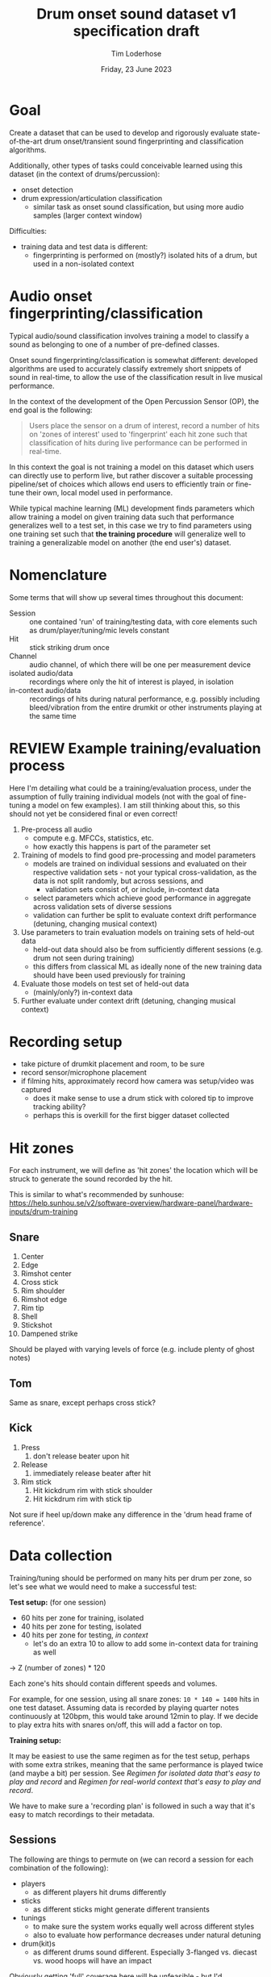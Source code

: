 #+TITLE: Drum onset sound dataset v1 specification draft
#+AUTHOR: Tim Loderhose
#+EMAIL: tim@loderhose.com
#+DATE: Friday, 23 June 2023
#+STARTUP: showall
:PROPERTIES:
OPTIONS: ^:nil
#+LATEX_COMPILER: xelatex
#+LATEX_CLASS: article
#+LATEX_CLASS_OPTIONS: [logo, color, author]
#+LATEX_HEADER: \insertauthor
#+LATEX_HEADER: \usepackage{minted}
#+LATEX_HEADER: \usepackage[left=0.75in,top=0.6in,right=0.75in,bottom=0.6in]{geometry}
:END:

* Goal

Create a dataset that can be used to develop and rigorously evaluate
state-of-the-art drum onset/transient sound fingerprinting and classification
algorithms.

Additionally, other types of tasks could conceivable learned using this
dataset (in the context of drums/percussion):
- onset detection
- drum expression/articulation classification
  - similar task as onset sound classification, but using more audio samples
    (larger context window)

Difficulties:
- training data and test data is different:
  - fingerprinting is performed on (mostly?) isolated hits of a drum, but used
    in a non-isolated context

* Audio onset fingerprinting/classification

Typical audio/sound classification involves training a model to classify a
sound as belonging to one of a number of pre-defined classes.

Onset sound fingerprinting/classification is somewhat different: developed
algorithms are used to accurately classify extremely short snippets of sound in
real-time, to allow the use of the classification result in live musical
performance.

In the context of the development of the Open Percussion Sensor (OP), the end
goal is the following:
#+begin_quote
Users place the sensor on a drum of interest, record a number of hits on 'zones
of interest' used to 'fingerprint' each hit zone such that classification of
hits during live performance can be performed in real-time.
#+end_quote

In this context the goal is not training a model on this dataset which users
can directly use to perform live, but rather discover a suitable processing
pipeline/set of choices which allows end users to efficiently train or
fine-tune their own, local model used in performance.

While typical machine learning (ML) development finds parameters which allow
training a model on given training data such that performance generalizes well
to a test set, in this case we try to find parameters using one training set
such that *the training procedure* will generalize well to training a
generalizable model on another (the end user's) dataset.

* Nomenclature

Some terms that will show up several times throughout this document:

- Session :: one contained 'run' of training/testing data, with core elements
  such as drum/player/tuning/mic levels constant
- Hit :: stick striking drum once
- Channel :: audio channel, of which there will be one per measurement device
- isolated audio/data :: recordings where only the hit of interest is played,
  in isolation
- in-context audio/data :: recordings of hits during natural performance, e.g.
  possibly including bleed/vibration from the entire drumkit or other
  instruments playing at the same time

* REVIEW Example training/evaluation process

Here I'm detailing what could be a training/evaluation process, under the
assumption of fully training individual models (not with the goal of
fine-tuning a model on few examples). I am still thinking about this, so this
should not yet be considered final or even correct!

1. Pre-process all audio
   - compute e.g. MFCCs, statistics, etc.
   - how exactly this happens is part of the parameter set
2. Training of models to find good pre-processing and model parameters
   - models are trained on individual sessions and evaluated on their
     respective validation sets - not your typical cross-validation, as the
     data is not split randomly, but across sessions, and
     - validation sets consist of, or include, in-context data
   - select parameters which achieve good performance in aggregate across
     validation sets of diverse sessions
   - validation can further be split to evaluate context drift performance
     (detuning, changing musical context)
3. Use parameters to train evaluation models on training sets of held-out data
   - held-out data should also be from sufficiently different sessions (e.g.
     drum not seen during training)
   - this differs from classical ML as ideally none of the new training data
     should have been used previously for training
4. Evaluate those models on test set of held-out data
   - (mainly/only?) in-context data
5. Further evaluate under context drift (detuning, changing musical context)

* Recording setup

- take picture of drumkit placement and room, to be sure
- record sensor/microphone placement
- if filming hits, approximately record how camera was setup/video was captured
  - does it make sense to use a drum stick with colored tip to improve tracking
    ability?
  - perhaps this is overkill for the first bigger dataset collected

* Hit zones

For each instrument, we will define as 'hit zones' the location which will be
struck to generate the sound recorded by the hit.

This is similar to what's recommended by sunhouse:
https://help.sunhou.se/v2/software-overview/hardware-panel/hardware-inputs/drum-training

** Snare

1. Center
2. Edge
3. Rimshot center
4. Cross stick
5. Rim shoulder
6. Rimshot edge
7. Rim tip
8. Shell
9. Stickshot
10. Dampened strike

Should be played with varying levels of force (e.g. include plenty of ghost
notes)

** Tom
Same as snare, except perhaps cross stick?

** Kick
1. Press
   1. don't release beater upon hit
2. Release
   1. immediately release beater after hit
3. Rim stick
   1. Hit kickdrum rim with stick shoulder
   2. Hit kickdrum rim with stick tip

Not sure if heel up/down make any difference in the 'drum head frame of
reference'.

* Data collection

Training/tuning should be performed on many hits per drum per zone, so let's
see what we would need to make a successful test:

*Test setup:* (for one session)
- 60 hits per zone for training, isolated
- 40 hits per zone for testing, isolated
- 40 hits per zone for testing, [[*Come up with repeatable real-world context][in context]]
  - let's do an extra 10 to allow to add some in-context data for training as
    well

-> Z (number of zones) * 120

Each zone's hits should contain different speeds and volumes.

For example, for one session, using all snare zones: ~10 * 140 = 1400~ hits in
one test dataset. Assuming data is recorded by playing quarter notes
continuously at 120bpm, this would take around 12min to play. If we decide to
play extra hits with snares on/off, this will add a factor on top.

*Training setup:*

It may be easiest to use the same regimen as for the test setup, perhaps with
some extra strikes, meaning that the same performance is played twice (and
maybe a bit) per session. See [[*Regimen for isolated data that's easy to play and record][Regimen for isolated data that's easy to play and
record]] and [[*Regimen for real-world context that's easy to play and record][Regimen for real-world context that's easy to play and record]].

We have to make sure a 'recording plan' is followed in such a way that it's
easy to match recordings to their metadata.

** Sessions

The following are things to permute on (we can record a session for each
combination of the following):
- players
  - as different players hit drums differently
- sticks
  - as different sticks might generate different transients
- tunings
  - to make sure the system works equally well across different styles
  - also to evaluate how performance decreases under natural detuning
- drum(kit)s
  - as different drums sound different. Especially 3-flanged vs. diecast vs.
    wood hoops will have an impact

Obviously getting 'full' coverage here will be unfeasible - but I'd recommend
at least having one snare drum deeply covered:
- same player, same drum, different tunings, a couple of tunings with different
  sticks

* Metadata

This metadata is hierarchical, e.g. everything from a higher level could/should
also be stored in all lower levels, making each session or hit in principle
self-contained. For simplicity, it's better not to store every little detail at
hit-level, if that information stays constant across the session.

** Global

- Sensor/Microphone details
- Sampling rate

** Per session

- Drum type
- Drum model
- Drum head type/model
- Drum tuning/pitch (write script to analyze this)
  - perhaps to account for natural detuning during play, this may be good to
    record at hit level
- Player ID (give unique ID to each performer)
- Context metadata
  - e.g. information about what other instruments are playing

** REVIEW Per hit

- Zone
- Onset start
  - can extract with existing algorithm and improve manually (write script to
    automate fixing onset timings?)
- Velocity
  - can write script to extract loudness per channel per session
- Location (if using camera data)
- Snares on/off
- additional dampening on/off? (instead of the dampened strike zone, this could
  be used, just for subset of zones)
- isolated (not isolated means play is in context) - might also live in session?
  - different name may be appropriate

* TODO Things to discuss/agree on

** Levels
Should we set levels according to in-context play (meaning for isolated hits
that they will appear slightly low, as we have to account for the test
scenario)?

** Sampling rate
48kHz or 96kHz?

An argument for 96kHz would be increased onset frame sizes to train on, and the
fact that we can always undersample to get lower resolution, if necessary.
However, if our sensor/mic is only responsive up to 20kHz, would this be
strictly equivalent to upsampling audio recorded at lower resolutions?

Further, if we can perhaps record some ultrasonic frequencies, it may be
interesting to sample at 96kHz to record those (if this is the one:
https://www.dpamicrophones.com/lavalier/4060-series-miniature-omnidirectional-microphone,
that would suggest that it has some response up to 40kHz with high boost
enabled, at increasing attenuation).

** Kick drum
Does the OP sensor already work for kick drums?

** Hitting zones in different locations
Essentially, how important is it to strike for example the edge all around the
drum? If it is significant, should we record more hits for zones where it
matters, making sure to get proper coverage?

If we do aim for a video feed, this will probably be very relevant.

** Regimen for isolated data that's easy to play and record
To allow for an efficient recording/data collection process, it will be useful
to have a set 'piece' to play for each session that guarantees coverage of all
useful 

For example, a pyramid exercise going through the different hits at different
velocities:

|----------------+-------------+----------|
| Number of hits | Note length | Velocity |
|----------------+-------------+----------|
|             4x | ♩- 1/4     |      100 |
|             8x | ♪ - 1/8     |      100 |
|             4x | ♩- 1/4     |       50 |
|             8x | ♪ - 1/8     |       50 |
|             4x | ♩- 1/4     |        0 |
|             8x | ♪ - 1/8     |        0 |
|            16x | 𝅘𝅥𝅯 - 1/16    |    0-100 |
|----------------+-------------+----------|

This would be 52 hits for one zone at different volumes in a pattern that is
quickly learned and can be repeated regularly across different zones and
sessions. Playing this twice or adding in more levels of velocity could bring
this up to the required number of hits for each session.

Note: the final one is a roll with increasing volume.

Question: what to do with misses? For example, especially quiet rimshots may
not always hit well, especially in the roll section.

** Regimen for real-world context that's easy to play and record
Drum groove using variety of hits, if possible at a consistent tempo
- perhaps train beat (rudiment-like) with accents on cymbals?

Here it might be easier to mix different zones and velocities to arrive at
something that's easy to play consistently.

** Additional hits recording onsets of only bleed, and not the drum itself?
Similar to sunhouse 'void zones', these could be used to train an extra class
on onsets that should be ignored.
